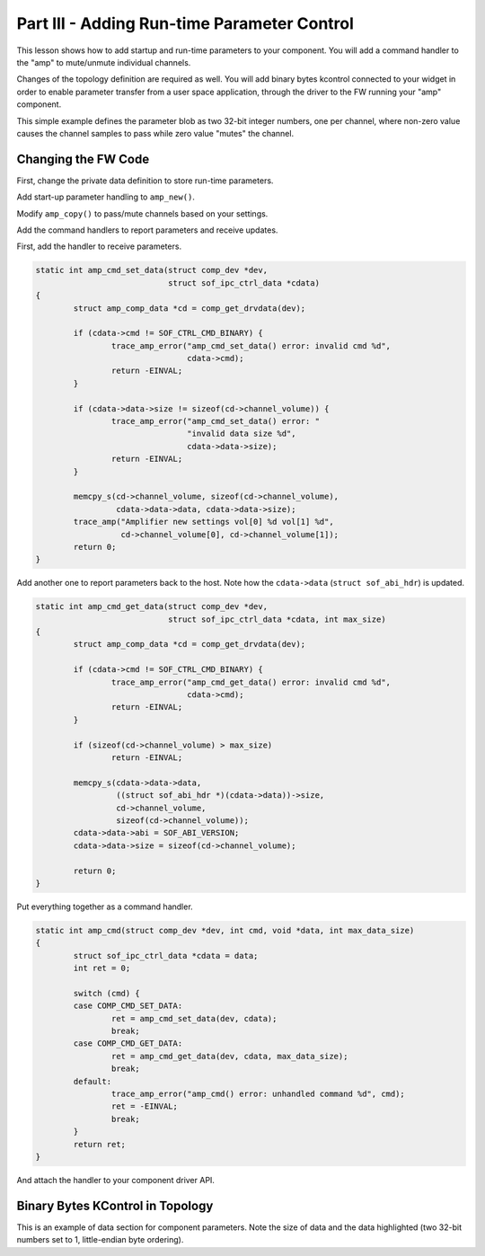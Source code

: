 .. _developer_guides_tut-iii:

.. _amp-run-time-params:

Part III - Adding Run-time Parameter Control
############################################

This lesson shows how to add startup and run-time parameters to your component.
You will add a command handler to the "amp" to mute/unmute individual channels.

Changes of the topology definition are required as well. You will add binary
bytes kcontrol connected to your widget in order to enable parameter transfer
from a user space application, through the driver to the FW running your "amp"
component.

This simple example defines the parameter blob as two 32-bit integer numbers,
one per channel, where non-zero value causes the channel samples to pass while
zero value "mutes" the channel.

Changing the FW Code
********************

First, change the private data definition to store run-time parameters.

.. code-block:: c
   :emphasize-lines: 2

   struct amp_comp_data {
           int channel_volume[2];
   };

Add start-up parameter handling to ``amp_new()``.

.. code-block:: c
   :emphasize-lines: 9-15, 21-22

   static struct comp_dev *amp_new(struct sof_ipc_comp *comp)
   {
           /* ... */

           amp = (struct sof_ipc_comp_process *)&dev->comp;
           assert(!memcpy_s(amp, sizeof(*amp), ipc_amp,
                            sizeof(struct sof_ipc_comp_process)));

           cd->channel_volume[0] = 1;
           cd->channel_volume[1] = 1;

           if (ipc_amp->size == sizeof(cd->channel_volume)) {
                   memcpy_s(cd->channel_volume, sizeof(cd->channel_volume),
                            ipc_amp->data, ipc_amp->size);
           }

           comp_set_drvdata(dev, cd);

           /* ... */

           trace_amp("Amplifier created vol[0] %d vol[1] %d",
                     cd->channel_volume[0], cd->channel_volume[1]);

   }

Modify ``amp_copy()`` to pass/mute channels based on your settings.

.. code-block:: c
   :emphasize-lines: 3, 12-15

   static int amp_copy(struct comp_dev *dev)
   {
           struct amp_comp_data *cd = comp_get_drvdata(dev);
           struct comp_copy_limits cl;

           /* ... */

           for (frame = 0; frame < cl.frames; frame++) {
                   for (channel = 0; channel < dev->params.channels; channel++) {
                           src = buffer_read_frag_s16(cl.source, buff_frag);
                           dst = buffer_write_frag_s16(cl.sink, buff_frag);
                           if (cd->channel_volume[channel])
                                   *dst = *src;
                           else
                                   *dst = 0;
                           ++buff_frag;
                   }
           }

Add the command handlers to report parameters and receive updates.

First, add the handler to receive parameters.

.. code-block:: c

   static int amp_cmd_set_data(struct comp_dev *dev,
                               struct sof_ipc_ctrl_data *cdata)
   {
           struct amp_comp_data *cd = comp_get_drvdata(dev);

           if (cdata->cmd != SOF_CTRL_CMD_BINARY) {
                   trace_amp_error("amp_cmd_set_data() error: invalid cmd %d",
                                   cdata->cmd);
                   return -EINVAL;
           }

           if (cdata->data->size != sizeof(cd->channel_volume)) {
                   trace_amp_error("amp_cmd_set_data() error: "
                                   "invalid data size %d",
                                   cdata->data->size);
                   return -EINVAL;
           }

           memcpy_s(cd->channel_volume, sizeof(cd->channel_volume),
                    cdata->data->data, cdata->data->size);
           trace_amp("Amplifier new settings vol[0] %d vol[1] %d",
                     cd->channel_volume[0], cd->channel_volume[1]);
           return 0;
   }

Add another one to report parameters back to the host. Note how the
``cdata->data`` (``struct sof_abi_hdr``) is updated.

.. code-block:: c

   static int amp_cmd_get_data(struct comp_dev *dev,
                               struct sof_ipc_ctrl_data *cdata, int max_size)
   {
           struct amp_comp_data *cd = comp_get_drvdata(dev);

           if (cdata->cmd != SOF_CTRL_CMD_BINARY) {
                   trace_amp_error("amp_cmd_get_data() error: invalid cmd %d",
                                   cdata->cmd);
                   return -EINVAL;
           }

           if (sizeof(cd->channel_volume) > max_size)
                   return -EINVAL;

           memcpy_s(cdata->data->data,
                    ((struct sof_abi_hdr *)(cdata->data))->size,
                    cd->channel_volume,
                    sizeof(cd->channel_volume));
           cdata->data->abi = SOF_ABI_VERSION;
           cdata->data->size = sizeof(cd->channel_volume);

           return 0;
   }

Put everything together as a command handler.

.. code-block:: c

   static int amp_cmd(struct comp_dev *dev, int cmd, void *data, int max_data_size)
   {
           struct sof_ipc_ctrl_data *cdata = data;
           int ret = 0;

           switch (cmd) {
           case COMP_CMD_SET_DATA:
                   ret = amp_cmd_set_data(dev, cdata);
                   break;
           case COMP_CMD_GET_DATA:
                   ret = amp_cmd_get_data(dev, cdata, max_data_size);
                   break;
           default:
                   trace_amp_error("amp_cmd() error: unhandled command %d", cmd);
                   ret = -EINVAL;
                   break;
           }
           return ret;
   }

And attach the handler to your component driver API.

.. code-block:: c
   :emphasize-lines: 7

   struct comp_driver comp_amp = {
           .type = SOF_COMP_AMP,
           .ops = {
                   .new = amp_new,
                   .free = amp_free,
                   .params = NULL,
                   .cmd = amp_cmd,
                   .trigger = amp_trigger,
                   .prepare = amp_prepare,
                   .reset = amp_reset,
                   .copy = amp_copy,
                   .cache = NULL
           },
   };


Binary Bytes KControl in Topology
*********************************

This is an example of data section for component parameters. Note the size of
data and the data highlighted (two 32-bit numbers set to 1, little-endian byte
ordering).

.. code-block:: text
   :emphasize-lines: 6, 10-11

   SectionData."Amp_priv" {
           bytes "0x53, 0x4f, 0x46, 0x00,
           0x00, 0x00, 0x00, 0x00,
           0x00, 0x00, 0x00, 0x00,
           0x00, 0x00, 0x00, 0x00,
           0x08, 0x00, 0x00, 0x00,
           0x00, 0x00, 0x00, 0x03,
           0x00, 0x00, 0x00, 0x00,
           0x00, 0x00, 0x00, 0x00,
           0x01, 0x00, 0x00, 0x00,
           0x01, 0x00, 0x00, 0x00"
   }
